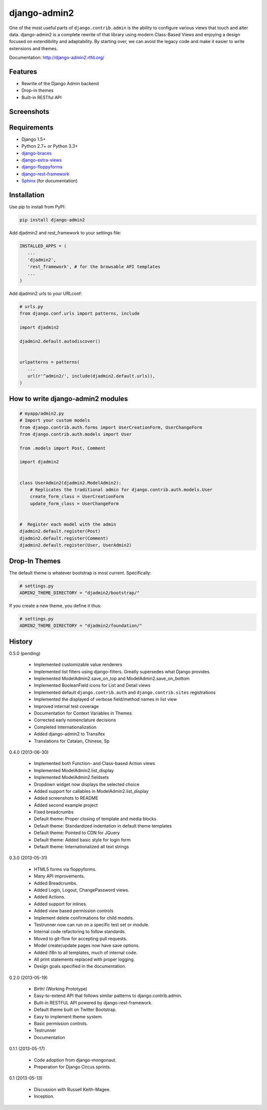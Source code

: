 ===============
django-admin2
===============

.. image:: https://travis-ci.org/pydanny/django-admin2.png
   :alt: Build Status
   :target: https://travis-ci.org/pydanny/django-admin2
.. image:: https://coveralls.io/repos/twoscoops/django-admin2/badge.png
   :alt: Coverage Status
   :target: https://coveralls.io/r/twoscoops/django-admin2
.. image:: https://pypip.in/v/django-admin2/badge.png
   :target: https://crate.io/packages/django-admin2/
.. image:: https://pypip.in/d/django-admin2/badge.png
   :target: https://crate.io/packages/django-admin2/

One of the most useful parts of ``django.contrib.admin`` is the ability to
configure various views that touch and alter data. django-admin2 is a complete
rewrite of that library using modern Class-Based Views and enjoying a design
focused on extendibility and adaptability. By starting over, we can avoid the
legacy code and make it easier to write extensions and themes.

Documentation: http://django-admin2.rtfd.org/

Features
=============

* Rewrite of the Django Admin backend
* Drop-in themes
* Built-in RESTful API

Screenshots
===========

.. image:: screenshots/Site_administration.png
    :width: 722px
    :alt: Site administration
    :align: center
    :target: screenshots/Site_administration.png

.. image:: screenshots/Select_user.png
    :width: 722px
    :alt: Select user
    :align: center
    :target: screenshots/Select_user.png


Requirements
=============

* Django 1.5+
* Python 2.7+ or Python 3.3+
* django-braces_
* django-extra-views_
* django-floppyforms_
* django-rest-framework_
* Sphinx_ (for documentation)

.. _django-braces: https://github.com/brack3t/django-braces
.. _django-extra-views: https://github.com/AndrewIngram/django-extra-views
.. _django-floppyforms: https://github.com/brutasse/django-floppyforms
.. _django-rest-framework: https://github.com/tomchristie/django-rest-framework
.. _Sphinx: http://sphinx-doc.org/



Installation
============

Use pip to install from PyPI:

.. code-block:: python

   pip install django-admin2

Add djadmin2 and rest_framework to your settings file:

.. code-block:: python

   INSTALLED_APPS = (
      ...
      'djadmin2',
      'rest_framework', # for the browsable API templates
      ...
   )

Add djadmin2 urls to your URLconf:

.. code-block:: python

   # urls.py
   from django.conf.urls import patterns, include

   import djadmin2

   djadmin2.default.autodiscover()


   urlpatterns = patterns(
      ...
      url(r'^admin2/', include(djadmin2.default.urls)),
   )


How to write django-admin2 modules
=====================================

.. code-block:: python

  # myapp/admin2.py
  # Import your custom models
  from django.contrib.auth.forms import UserCreationForm, UserChangeForm
  from django.contrib.auth.models import User

  from .models import Post, Comment

  import djadmin2


  class UserAdmin2(djadmin2.ModelAdmin2):
      # Replicates the traditional admin for django.contrib.auth.models.User
      create_form_class = UserCreationForm
      update_form_class = UserChangeForm


  #  Register each model with the admin
  djadmin2.default.register(Post)
  djadmin2.default.register(Comment)
  djadmin2.default.register(User, UserAdmin2)


Drop-In Themes
===============

The default theme is whatever bootstrap is most current. Specifically:

.. code-block:: python

    # settings.py
    ADMIN2_THEME_DIRECTORY = "djadmin2/bootstrap/"

If you create a new theme, you define it thus:

.. code-block:: python

    # settings.py
    ADMIN2_THEME_DIRECTORY = "djadmin2/foundation/"



History
=========

0.5.0 (pending)

  * Implemented customizable value renderers
  * Implemented list filters using django-filters. Greatly supersedes what Django provides.
  * Implemented ModelAdmin2.save_on_top and ModelAdmin2.save_on_bottom
  * Implemented BooleanField icons for List and Detail views
  * Implemented default ``django.contrib.auth`` and ``django.contrib.sites`` registrations
  * Implemented the displayed of verbose field/method names in list view
  * Improved internal test coverage
  * Documentation for Context Variables in Themes
  * Corrected early nomenclature decisions
  * Completed Internationalization
  * Added django-admin2 to Transifex
  * Translations for Catalan, Chinese, Sp

0.4.0 (2013-06-30)

  * Implemented both Function- and Class-based Action views
  * Implemented ModelAdmin2.list_display
  * Implemented ModelAdmin2.fieldsets
  * Dropdown widget now displays the selected choice
  * Added support for callables in ModelAdmin2.list_display
  * Added screenshots to README
  * Added second example project
  * Fixed breadcrumbs
  * Default theme: Proper closing of template and media blocks
  * Default theme: Standardized indentation in default theme templates
  * Default theme: Pointed to CDN for JQuery
  * Default theme: Added basic style for login form
  * Default theme: Internationalized all text strings


0.3.0 (2013-05-31)

  * HTML5 forms via floppyforms.
  * Many API improvements.
  * Added Breadcrumbs.
  * Added Login, Logout, ChangePassword views.
  * Added Actions.
  * Added support for inlines.
  * Added view based permission controls
  * Implement delete confirmations for child models.
  * Testrunner now can run on a specific test set or module.
  * Internal code refactoring to follow standards.
  * Moved to git-flow for accepting pull requests.
  * Model create/update pages now have save options.
  * Added i18n to all templates, much of internal code.
  * All print statements replaced with proper logging.
  * Design goals specified in the documentation.

0.2.0 (2013-05-19)

  * Birth! (Working Prototype)
  * Easy-to-extend API that follows similar patterns to django.contrib.admin.
  * Built-in RESTFUL API powered by django-rest-framework.
  * Default theme built on Twitter Bootstrap.
  * Easy to implement theme system.
  * Basic permission controls.
  * Testrunner
  * Documentation

0.1.1 (2013-05-17)

  * Code adoption from django-mongonaut.
  * Preperation for Django Circus sprints.

0.1 (2013-05-13)

  * Discussion with Russell Keith-Magee.
  * Inception.
